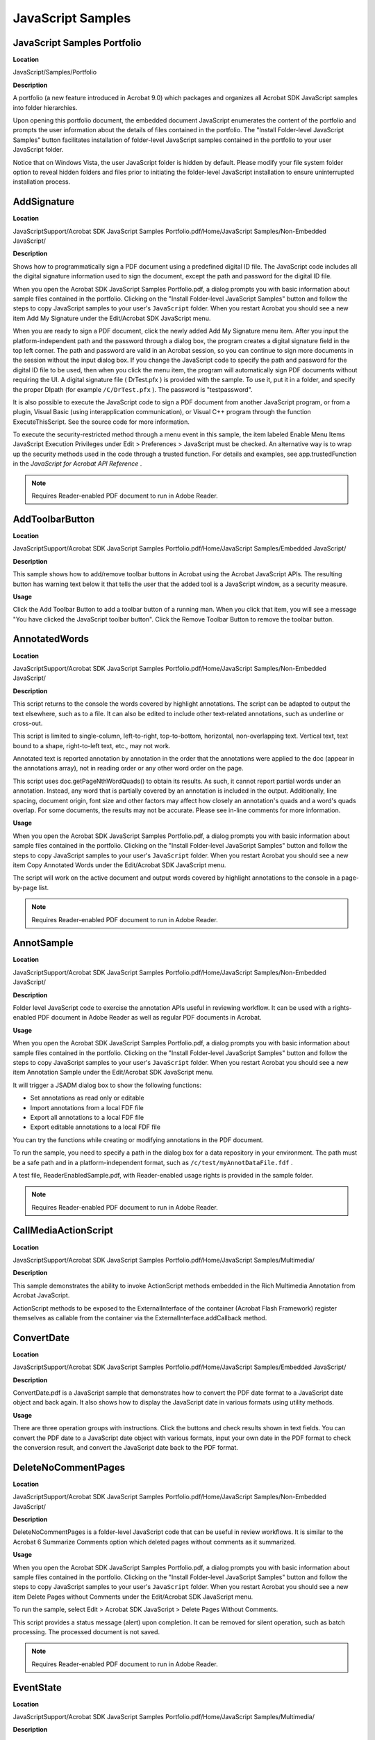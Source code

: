 ******************************************************
JavaScript Samples
******************************************************

JavaScript Samples Portfolio
============================

**Location**


JavaScript/Samples/Portfolio

**Description**

A portfolio (a new feature introduced in Acrobat 9.0) which packages and organizes all Acrobat SDK JavaScript samples into folder hierarchies.

Upon opening this portfolio document, the embedded document JavaScript enumerates the content of the portfolio and prompts the user information about the details of files contained in the portfolio. The "Install Folder-level JavaScript Samples" button facilitates installation of folder-level JavaScript samples contained in the portfolio to your user JavaScript folder.

Notice that on Windows Vista, the user JavaScript folder is hidden by default. Please modify your file system folder option to reveal hidden folders and files prior to initiating the folder-level JavaScript installation to ensure uninterrupted installation process.



AddSignature
============

.. _location-1:

**Location**


JavaScriptSupport/Acrobat SDK JavaScript Samples Portfolio.pdf/Home/JavaScript Samples/Non-Embedded JavaScript/

.. _description-1:

**Description**


Shows how to programmatically sign a PDF document using a predefined digital ID file. The JavaScript code includes all the digital signature information used to sign the document, except the path and password for the digital ID file.

When you open the Acrobat SDK JavaScript Samples Portfolio.pdf, a dialog prompts you with basic information about sample files contained in the portfolio. Clicking on the "Install Folder-level JavaScript Samples" button and follow the steps to copy JavaScript samples to your user's ``JavaScript`` folder. When you restart Acrobat you should see a new item Add My Signature under the Edit/Acrobat SDK JavaScript menu.

When you are ready to sign a PDF document, click the newly added Add My Signature menu item. After you input the platform-independent path and the password through a dialog box, the program creates a digital signature field in the top left corner. The path and password are valid in an Acrobat session, so you can continue to sign more documents in the session without the input dialog box. If you change the JavaScript code to specify the path and password for the digital ID file to be used, then when you click the menu item, the program will automatically sign PDF documents without requiring the UI. A digital signature file ( DrTest.pfx ) is provided with the sample. To use it, put it in a folder, and specify the proper DIpath (for example ``/C/DrTest.pfx`` ). The password is "testpassword".

It is also possible to execute the JavaScript code to sign a PDF document from another JavaScript program, or from a plugin, Visual Basic (using interapplication communication), or Visual C++ program through the function ExecuteThisScript. See the source code for more information.

To execute the security-restricted method through a menu event in this sample, the item labeled Enable Menu Items JavaScript Execution Privileges under Edit > Preferences > JavaScript must be checked. An alternative way is to wrap up the security methods used in the code through a trusted function. For details and examples, see app.trustedFunction in the *JavaScript for Acrobat API Reference* .

.. note::

   Requires Reader-enabled PDF document to run in Adobe Reader.

AddToolbarButton
================

.. _location-2:

**Location**


JavaScriptSupport/Acrobat SDK JavaScript Samples Portfolio.pdf/Home/JavaScript Samples/Embedded JavaScript/

.. _description-2:

**Description**


This sample shows how to add/remove toolbar buttons in Acrobat using the Acrobat JavaScript APIs. The resulting button has warning text below it that tells the user that the added tool is a JavaScript window, as a security measure.

**Usage**


Click the Add Toolbar Button to add a toolbar button of a running man. When you click that item, you will see a message "You have clicked the JavaScript toolbar button". Click the Remove Toolbar Button to remove the toolbar button.

AnnotatedWords
==============

.. _location-3:

**Location**


JavaScriptSupport/Acrobat SDK JavaScript Samples Portfolio.pdf/Home/JavaScript Samples/Non-Embedded JavaScript/

.. _description-3:

**Description**


This script returns to the console the words covered by highlight annotations. The script can be adapted to output the text elsewhere, such as to a file. It can also be edited to include other text-related annotations, such as underline or cross-out.

This script is limited to single-column, left-to-right, top-to-bottom, horizontal, non-overlapping text. Vertical text, text bound to a shape, right-to-left text, etc., may not work.

Annotated text is reported annotation by annotation in the order that the annotations were applied to the doc (appear in the annotations array), not in reading order or any other word order on the page.

This script uses doc.getPageNthWordQuads() to obtain its results. As such, it cannot report partial words under an annotation. Instead, any word that is partially covered by an annotation is included in the output. Additionally, line spacing, document origin, font size and other factors may affect how closely an annotation's quads and a word's quads overlap. For some documents, the results may not be accurate. Please see in-line comments for more information.

.. _usage-1:

**Usage**


When you open the Acrobat SDK JavaScript Samples Portfolio.pdf, a dialog prompts you with basic information about sample files contained in the portfolio. Clicking on the "Install Folder-level JavaScript Samples" button and follow the steps to copy JavaScript samples to your user's ``JavaScript`` folder. When you restart Acrobat you should see a new item Copy Annotated Words under the Edit/Acrobat SDK JavaScript menu.

The script will work on the active document and output words covered by highlight annotations to the console in a page-by-page list.

.. note::

   Requires Reader-enabled PDF document to run in Adobe Reader.

AnnotSample
===========

.. _location-4:

**Location**


JavaScriptSupport/Acrobat SDK JavaScript Samples Portfolio.pdf/Home/JavaScript Samples/Non-Embedded JavaScript/

.. _description-4:

**Description**


Folder level JavaScript code to exercise the annotation APIs useful in reviewing workflow. It can be used with a rights-enabled PDF document in Adobe Reader as well as regular PDF documents in Acrobat.

.. _usage-2:

**Usage**


When you open the Acrobat SDK JavaScript Samples Portfolio.pdf, a dialog prompts you with basic information about sample files contained in the portfolio. Clicking on the "Install Folder-level JavaScript Samples" button and follow the steps to copy JavaScript samples to your user's ``JavaScript`` folder. When you restart Acrobat you should see a new item Annotation Sample under the Edit/Acrobat SDK JavaScript menu.

It will trigger a JSADM dialog box to show the following functions:

-  Set annotations as read only or editable
-  Import annotations from a local FDF file
-  Export all annotations to a local FDF file
-  Export editable annotations to a local FDF file

You can try the functions while creating or modifying annotations in the PDF document.

To run the sample, you need to specify a path in the dialog box for a data repository in your environment. The path must be a safe path and in a platform-independent format, such as ``/c/test/myAnnotDataFile.fdf`` .

A test file, ReaderEnabledSample.pdf, with Reader-enabled usage rights is provided in the sample folder.

.. note::

   Requires Reader-enabled PDF document to run in Adobe Reader.

CallMediaActionScript
=====================

.. _location-5:

**Location**


JavaScriptSupport/Acrobat SDK JavaScript Samples Portfolio.pdf/Home/JavaScript Samples/Multimedia/

.. _description-5:

**Description**


This sample demonstrates the ability to invoke ActionScript methods embedded in the Rich Multimedia Annotation from Acrobat JavaScript.

ActionScript methods to be exposed to the ExternalInterface of the container (Acrobat Flash Framework) register themselves as callable from the container via the ExternalInterface.addCallback method.

ConvertDate
===========

.. _location-6:

**Location**


JavaScriptSupport/Acrobat SDK JavaScript Samples Portfolio.pdf/Home/JavaScript Samples/Embedded JavaScript/

.. _description-6:

**Description**


ConvertDate.pdf is a JavaScript sample that demonstrates how to convert the PDF date format to a JavaScript date object and back again. It also shows how to display the JavaScript date in various formats using utility methods.

.. _usage-3:

**Usage**


There are three operation groups with instructions. Click the buttons and check results shown in text fields. You can convert the PDF date to a JavaScript date object with various formats, input your own date in the PDF format to check the conversion result, and convert the JavaScript date back to the PDF format.

DeleteNoCommentPages
====================

.. _location-7:

**Location**


JavaScriptSupport/Acrobat SDK JavaScript Samples Portfolio.pdf/Home/JavaScript Samples/Non-Embedded JavaScript/

.. _description-7:

**Description**


DeleteNoCommentPages is a folder-level JavaScript code that can be useful in review workflows. It is similar to the Acrobat 6 Summarize Comments option which deleted pages without comments as it summarized.

.. _usage-4:

**Usage**


When you open the Acrobat SDK JavaScript Samples Portfolio.pdf, a dialog prompts you with basic information about sample files contained in the portfolio. Clicking on the "Install Folder-level JavaScript Samples" button and follow the steps to copy JavaScript samples to your user's ``JavaScript`` folder. When you restart Acrobat you should see a new item Delete Pages without Comments under the Edit/Acrobat SDK JavaScript menu.

To run the sample, select Edit > Acrobat SDK JavaScript > Delete Pages Without Comments.

This script provides a status message (alert) upon completion. It can be removed for silent operation, such as batch processing. The processed document is not saved.

.. note::

   Requires Reader-enabled PDF document to run in Adobe Reader.

EventState
==========

.. _location-8:

**Location**


JavaScriptSupport/Acrobat SDK JavaScript Samples Portfolio.pdf/Home/JavaScript Samples/Multimedia/

.. _description-8:

**Description**


Demonstrates two ways for event listeners to have a local persistent state. It is particularly helpful to developers in writing multimedia event listeners. The boxes in the top row are ScreenAnnots with event listeners that log events to the list boxes below. Click each one to start logging, then move the mouse around among them and click some more to watch the events being logged.

The main functions are document-level JavaScript code. The two ScreenAnnots on the left use local variables and nested scope, and the two on the right use properties in the event listener object.

*System Requirements.* Acrobat 6.0 or later. The machine should be ready for multimedia play - sound card, speaker, proper system settings, and a multimedia player, such as Windows Media Player, QuickTime, or Flash.

GoToBookmark
============

.. _location-9:

**Location**


JavaScriptSupport/Acrobat SDK JavaScript Samples Portfolio.pdf/Home/JavaScript Samples/Non-Embedded JavaScript/

.. _description-9:

**Description**


Provides a utility for users to get to a bookmark in a PDF document in Acrobat. If found, it executes the bookmark action defined in the PDF file. Usually this results in a page view, but other bookmark actions are possible.

The function GoToBookmark, demonstrated in this sample file, could be used, for instance, in accessing Help information in PDF documents. A help function could call this JavaScript method, specifying the PDF Help document and the bookmark to be found. The PDF page referenced by that bookmark would then be shown if the search succeeds.

When you open the Acrobat SDK JavaScript Samples Portfolio.pdf, a dialog prompts you with basic information about sample files contained in the portfolio. Clicking on the "Install Folder-level JavaScript Samples" button and follow the steps to copy JavaScript samples to your user's ``JavaScript`` folder. When you restart Acrobat you should see a new item Go To Bookmark under the Edit/Acrobat SDK JavaScript menu. Click on it to get a dialog box to fill in your search criteria.

The input string is the full name of a bookmark to be found. The search is case insensitive. For example, if you open this Samples Guide PDF file, select the Go to Bookmark... menu item, enter the string "GoToBookmark", and click OK, you will go to the beginning of this section because that heading is the first bookmark with the given name.

You may also specify the hierarchy level of your search in various ways, as in these examples:

``SDKJSSnippets`` - Gets the first match in any level

``"Guide to SDK Samples:JavaScript Samples:Inside PDF:SDKJSSnippets"`` - A completely specified hierarchy in which each token is one level down from the previous.

``"Guide to SDK Samples:*:SDKJSSnippets"`` - A wildcard hierarchy in which "*" means there may be any number of levels there, including no level between.

The search process may be time consuming for a PDF document with a large number of bookmarks. To cancel the process, press Esc on Windows or Command-period on Mac OS. A progress bar is implemented using the thermometer JavaScript object.

JSCollection
============

.. _location-10:

**Location**


JavaScriptSupport/Acrobat SDK JavaScript Samples Portfolio.pdf/Home/JavaScript Samples/

.. _description-10:

**Description**


A collection of JavaScript snippets organized by function and fully indexed for easy access. It includes sections for Acrobat forms(field manipulation, data validation, etc.) and for documents (bookmarks, navigation, etc.). This collection provides a range of basic JavaScript samples which can be cut-and-pasted into a PDF document to perform basic tasks or to help build larger workflow solutions.

.. note::

   Requires Reader-enabled PDF document to run in Adobe Reader.

JSCollectionDemo
================

.. _location-11:

**Location**


JavaScriptSupport/Acrobat SDK JavaScript Samples Portfolio.pdf/Home/JavaScript Samples/Embedded JavaScript/

.. _description-11:

**Description**


Includes several JavaScript snippets that demonstrate Acrobat JavaScript objects and methods. Each page in this sample document contains an independent piece of JavaScript sample code. The availability of JavaScript objects depends on the viewer type, platform, and code location, so some snippets have certain restrictions. For example, Text-To-Speech is a Windows-only sample; and Use of Template, Add Links, and Metadata do not work on Adobe Reader.

Contents:

-  Execute a JavaScript - assigns text input of JavaScript code to a button action and executes the input code with the button.
-  Popup Menu - creates a popup menu.
-  Metadata - shows a quick way to get document metadata in XML-formatted text.
-  Full screen - displays a PDF document as an automatically-progressing, full-screen slideshow.
-  Progress Bar - displays a progress bar at the bottom of the Acrobat viewer window.
-  Add Links - creates new links at specified words in a page.
-  Text-To-Speech - presents a simple sample to speak the user's input text.
-  Calculator - presents a functional calculator made by Acrobat forms with JavaScript.
-  Show/Hide Text - shows text blocks one-by-one at the touch of a hidden button, as in a PDF presentation.
-  Conditional Text - shows or hides fields as might be used in a PDF presentation.
-  Printing - controls document printing through JavaScript print parameters.
-  Use of Template - adds a new page using a predefined page template.

Due to the functionality restriction, the following snippets won't work on Adobe Reader:

-  Metadata
-  Add Links
-  Text-To-Speech
-  Use of Template

There are annotations on each page in the file. Typically, the notes with the "Help" icon (question mark) provide help to users in running the snippet and the notes with the "Comment" icon (word balloon) are hints about how the snippet is implemented. Most of the JavaScript code is attached; users can look at it and modify it to experiment.

.. note::

   Will not run in Adobe Reader.

OCGLayerControl
===============

.. _location-12:

**Location**


JavaScriptSupport/Acrobat SDK JavaScript Samples Portfolio.pdf/Home/JavaScript Samples/Embedded JavaScript/

.. _description-12:

**Description**


Demonstrates JavaScript APIs for PDF optional content groups. The code is embedded as document level and form field JavaScript.

.. _usage-5:

**Usage**


Exercise the sample by clicking the various buttons. The functions are self-explanatory.

.. note::

   Will not run in Adobe Reader.

PresentationMonitor
===================

.. _location-13:

**Location**


JavaScriptSupport/Acrobat SDK JavaScript Samples Portfolio.pdf/Home/JavaScript Samples/Non-Embedded JavaScript/

.. _description-13:

**Description**


Creates a set of tools to monitor the progress of a presentation using PDF slides.

When you open the Acrobat SDK JavaScript Samples Portfolio.pdf, a dialog prompts you with basic information about sample files contained in the portfolio. Clicking on the "Install Folder-level JavaScript Samples" button and follow the steps to copy JavaScript samples to your user's ``JavaScript`` folder. When you restart Acrobat you should see a new item Presentation Monitor under the Edit/Acrobat SDK JavaScript menu. But before clicking the menu item, open a PDF file for the presentation (it is generally a PDF file including up to 30 slides). Now click the menu item to get a dialog box to enter the number of minutes you plan to use for the presentation. After that the monitor shown in the top of the slide page will start. When you go through the pages, check the following tools:

-  A message showing number of pages untouched.
-  A message showing time left.
-  A time progress bar.
-  A set of page icons:

The page icons with the different colors can indicate which page is current, and which pages have been visited.

When the mouse enters/exits a page icon, the page image will be shown/hidden in the top left corner.

Click a page icon to go to that page.

-  A check box (the second one in the top-right corner): check/uncheck to show or hide the time bar and page icons.
-  A quit button with "X" (in the top-right corner): click to quit the monitor tool.

.. note::

   While the Thermometer is available in Adobe Reader, this sample will not run there due to use of methods not available.

PresentationNote
================

.. _location-14:

**Location**


JavaScriptSupport/Acrobat SDK JavaScript Samples Portfolio.pdf/Home/JavaScript Samples/Non-Embedded JavaScript/

.. _description-14:

**Description**


Creates a temporary note on top of the front PDF file to show the amount of time before a presentation begins.

When you open the Acrobat SDK JavaScript Samples Portfolio.pdf, a dialog prompts you with basic information about sample files contained in the portfolio. Clicking on the "Install Folder-level JavaScript Samples" button and follow the steps to copy JavaScript samples to your user's ``JavaScript`` folder. When you restart Acrobat you should see a new item Presentation Note under the Edit/Acrobat SDK JavaScript menu. But before clicking the menu item, open the PDF file containing the presentation. Then click the menu item to get a dialog box. Enter the number of minutes before the start of the presentation and click the OK button to close the dialog box. The amount of time until the presentation begins will display and the time will be constantly updated until the specified time period is over. The display will last 10 seconds more after the end time, then go away. You may click the menu item again at any time to stop and remove the display.

RunMediaPlayers
===============

.. _location-15:

**Location**


JavaScriptSupport/Acrobat SDK JavaScript Samples Portfolio.pdf/Home/JavaScript Samples/Multimedia/

.. _description-15:

**Description**


This Acrobat multimedia sample demonstrates the use of JavaScript to cue up two media players and then start them playing simultaneously.

Click the Play button to see the two movies playing. The movies have no sound. When you click the Play button, JavaScript code will open each player and install an afterReady event listener in each one. When all players have reported afterReady, the code calls the play() method on each player. This way, the players start within a fraction of a second of each other.

*System Requirements.* Acrobat 6.0 or later. The machine should be ready for multimedia play - sound card, speaker, proper system settings, and a multimedia player, such as Windows Media Player, Apple QuickTime, or Adobe Flash.

ScriptEvents
============

.. _location-16:

**Location**


JavaScriptSupport/Acrobat SDK JavaScript Samples Portfolio.pdf/Home/JavaScript Samples/Multimedia/

.. _description-16:

**Description**


This Acrobat multimedia sample demonstrates JavaScript commands sent from a Flash movie. This is a sample showing how to write JavaScript event listener functions to send out movie commands from a movie object, and interpret movie commands as you wish.

Click on the movie in the upper-right box, and the movie will begin to play and write scripts to the bottom script window.

Main functions are set as document-level JavaScript. An AfterScript listener function was created to send out the movie command with a parameter which is the movie script.

SilentPrint
===========

.. _location-17:

**Location**


JavaScriptSupport/Acrobat SDK JavaScript Samples Portfolio.pdf/Home/JavaScript Samples/Non-Embedded JavaScript/

.. _description-17:

**Description**


Folder level JavaScript code to demonstrate the print APIs. It can be used in Adobe Reader as well as Acrobat. There are many print options that users may set up in the JavaScript print parameters. See the *JavaScript for Acrobat API Reference* and *Developing Acrobat Applications Using JavaScript* for further information about silent print functionality.

.. _usage-6:

**Usage**


When you open the Acrobat SDK JavaScript Samples Portfolio.pdf, a dialog prompts you with basic information about sample files contained in the portfolio. Clicking on the "Install Folder-level JavaScript Samples" button and follow the steps to copy JavaScript samples to your user's ``JavaScript`` folder. When you restart Acrobat you should see a new item Silent Print under the Edit/Acrobat SDK JavaScript menu. Click on it to print the current document to the default printer without displaying the Print dialog box.

StoreFormData
=============

.. _location-18:

**Location**


JavaScriptSupport/Acrobat SDK JavaScript Samples Portfolio.pdf/Home/JavaScript Samples/Embedded JavaScript/

.. _description-18:

**Description**


Demonstrates that a searchable database can be embedded inside a PDF form document, using the Doc's data object methods and other objects and methods. The code in this sample is located inside a PDF document, but it can be modified to be folder-level code to work with other PDF form files.

.. _usage-7:

**Usage**


Some form data are already embedded in the PDF document, and you can click a form data entry under the Form Data List bookmark to retrieve the data. You can delete a bookmark to remove the data entry. There are buttons for you to reset form fields, to add or modify a set of data, and to search for certain form data. Click the Help button to get to the second page for detailed instructions.

.. note::

   Will not run in Adobe Reader.

TextExtract
===========

.. _location-19:

**Location**


JavaScriptSupport/Acrobat SDK JavaScript Samples Portfolio.pdf/Home/JavaScript Samples/Non-Embedded JavaScript/

.. _description-19:

**Description**


A folder level JavaScript sample that demonstrates how to extract the text in PDF page contents and save it to a local file. The JavaScript Doc.getPageNthWord method is used to get the words one by one from the current page, and then a data object is created and exported.

.. _usage-8:

**Usage**


When you open the Acrobat SDK JavaScript Samples Portfolio.pdf, a dialog prompts you with basic information about sample files contained in the portfolio. Clicking on the "Install Folder-level JavaScript Samples" button and follow the steps to copy JavaScript samples to your user's ``JavaScript`` folder. When you restart Acrobat you should see a new item Extract Text under the Edit/Acrobat SDK JavaScript menu. When the new menu item is clicked, you can select a file to where you can save the text extracted from the current page. You can use Microsoft Word to view the text file.

.. note::

   Requires Reader-enabled PDF document to run in Adobe Reader.

TwoPartInvention
================

.. _location-20:

**Location**


JavaScriptSupport/Acrobat SDK JavaScript Samples Portfolio.pdf/Home/JavaScript Samples/Multimedia/

.. _description-20:

**Description**


Demonstrates how to use script events to synchronize UI and multimedia playback. This is a PDF document with sheet music you can click to play back. The music is a QuickTime file which contains a MIDI track. A C++ program using the QuickTime API was used to add a marker at each measure in the QuickTime file, and a script event at each measure and beat within a measure. When the music is playing, the script events trigger JavaScript code in the PDF document that outlines the current measure and beat and turns the page when needed. You can also click a measure for the music to jump to.

You can click About to learn the implementation details.

*System Requirements.* Acrobat 6.0 or later. The machine should be ready for multimedia play - sound card, speaker, proper system settings, and a multimedia player, such as Windows Media Player, QuickTime, or Flash.

.. note::

   Will not run in Adobe Reader.
